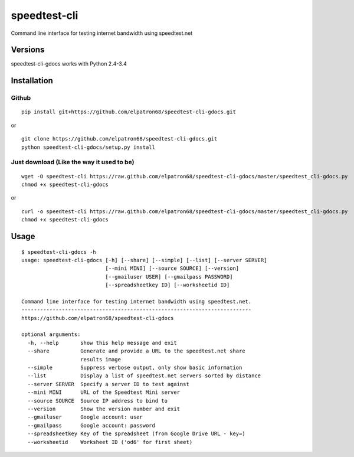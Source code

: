 speedtest-cli
=============

Command line interface for testing internet bandwidth using
speedtest.net

Versions
--------

speedtest-cli-gdocs works with Python 2.4-3.4

Installation
------------

Github
~~~~~~

::

    pip install git+https://github.com/elpatron68/speedtest-cli-gdocs.git

or

::

    git clone https://github.com/elpatron68/speedtest-cli-gdocs.git
    python speedtest-cli-gdocs/setup.py install

Just download (Like the way it used to be)
~~~~~~~~~~~~~~~~~~~~~~~~~~~~~~~~~~~~~~~~~~

::

    wget -O speedtest-cli https://raw.github.com/elpatron68/speedtest-cli-gdocs/master/speedtest_cli-gdocs.py
    chmod +x speedtest-cli-gdocs

or

::

    curl -o speedtest-cli https://raw.github.com/elpatron68/speedtest-cli-gdocs/master/speedtest_cli-gdocs.py
    chmod +x speedtest-cli-gdocs

Usage
-----

::

    $ speedtest-cli-gdocs -h
    usage: speedtest-cli-gdocs [-h] [--share] [--simple] [--list] [--server SERVER]
                               [--mini MINI] [--source SOURCE] [--version]
                               [--gmailuser USER] [--gmailpass PASSWORD]
                               [--spreadsheetkey ID] [--worksheetid ID]

    Command line interface for testing internet bandwidth using speedtest.net.
    --------------------------------------------------------------------------
    https://github.com/elpatron68/speedtest-cli-gdocs

    optional arguments:
      -h, --help       show this help message and exit
      --share          Generate and provide a URL to the speedtest.net share
                       results image
      --simple         Suppress verbose output, only show basic information
      --list           Display a list of speedtest.net servers sorted by distance
      --server SERVER  Specify a server ID to test against
      --mini MINI      URL of the Speedtest Mini server
      --source SOURCE  Source IP address to bind to
      --version        Show the version number and exit
      --gmailuser      Google account: user
      --gmailpass      Google account: password
      --spreadsheetkey Key of the spreadsheet (from Google Drive URL - key=)
      --worksheetid    Worksheet ID ('od6' for first sheet)

